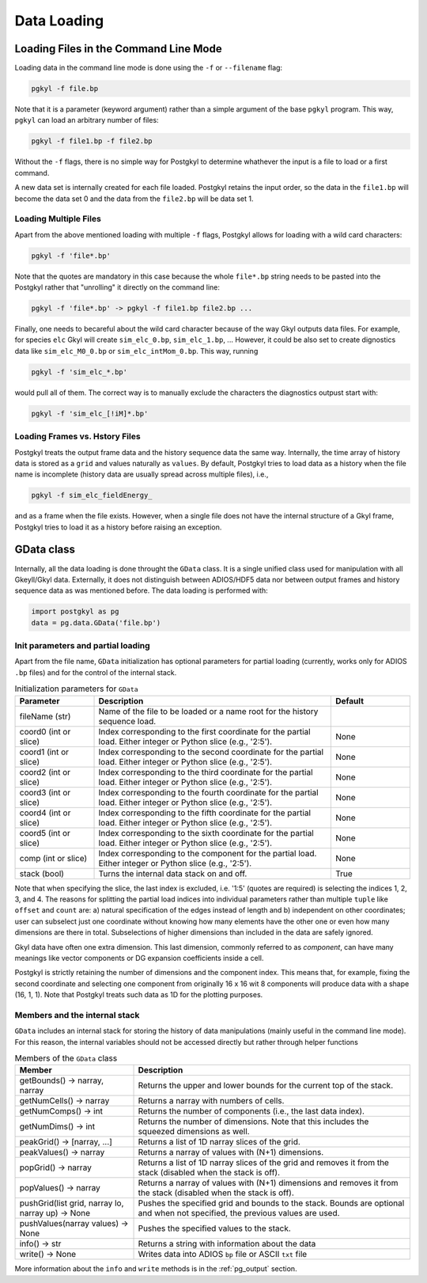 Data Loading
++++++++++++

Loading Files in the Command Line Mode
--------------------------------------

Loading data in the command line mode is done using the ``-f`` or
``--filename`` flag:

.. code-block:: bash

  pgkyl -f file.bp

Note that it is a parameter (keyword argument) rather than a simple
argument of the base ``pgkyl`` program.  This way, ``pgkyl`` can load
an arbitrary number of files:

.. code-block:: bash

  pgkyl -f file1.bp -f file2.bp

Without the ``-f`` flags, there is no simple way for Postgkyl to
determine whathever the input is a file to load or a first command.

A new data set is internally created for each file loaded.  Postgkyl
retains the input order, so the data in the ``file1.bp`` will become
the data set 0 and the data from the ``file2.bp`` will be data set 1.

Loading Multiple Files
^^^^^^^^^^^^^^^^^^^^^^

Apart from the above mentioned loading with multiple ``-f`` flags,
Postgkyl allows for loading with a wild card characters:

.. code-block:: bash

  pgkyl -f 'file*.bp'

Note that the quotes are mandatory in this case because the whole
``file*.bp`` string needs to be pasted into the Postgkyl rather that
"unrolling" it directly on the command line:

.. code-block:: bash

  pgkyl -f 'file*.bp' -> pgkyl -f file1.bp file2.bp ...

Finally, one needs to becareful about the wild card character because
of the way Gkyl outputs data files. For example, for species ``elc``
Gkyl will create ``sim_elc_0.bp``, ``sim_elc_1.bp``, ... However, it
could be also set to create dignostics data like ``sim_elc_M0_0.bp``
or ``sim_elc_intMom_0.bp``.  This way, running

.. code-block:: bash

  pgkyl -f 'sim_elc_*.bp'

would pull all of them.  The correct way is to manually exclude the
characters the diagnostics outpust start with:

.. code-block:: bash

  pgkyl -f 'sim_elc_[!iM]*.bp'

Loading Frames vs. Hstory Files
^^^^^^^^^^^^^^^^^^^^^^^^^^^^^^^

Postgkyl treats the output frame data and the history sequence data
the same way.  Internally, the time array of history data is stored as
a ``grid`` and values naturally as ``values``. By default, Postgkyl
tries to load data as a history when the file name is incomplete
(history data are usually spread across multiple files), i.e.,

.. code-block:: bash

  pgkyl -f sim_elc_fieldEnergy_

and as a frame when the file exists. However, when a single file does
not have the internal structure of a Gkyl frame, Postgkyl tries to
load it as a history before raising an exception.

GData class
-----------

Internally, all the data loading is done throught the ``GData`` class.
It is a single unified class used for manipulation with all
Gkeyll/Gkyl data.  Externally, it does not distinguish between
ADIOS/HDF5 data nor between output frames and history sequence
data as was mentioned before. The data loading is performed with:

.. code-block:: python

  import postgkyl as pg
  data = pg.data.GData('file.bp')


Init parameters and partial loading
^^^^^^^^^^^^^^^^^^^^^^^^^^^^^^^^^^^

Apart from the file name, ``GData`` initialization has optional
parameters for partial loading (currently, works only for ADIOS
``.bp`` files) and for the control of the internal stack.

.. list-table:: Initialization parameters for ``GData``
   :widths: 20, 60, 20
   :header-rows: 1

   * - Parameter
     - Description
     - Default
   * - fileName (str)
     - Name of the file to be loaded or a name root for the history
       sequence load.
     - 
   * - coord0 (int or slice)
     - Index corresponding to the first coordinate for the partial
       load. Either integer or Python slice (e.g., '2:5').
     - None
   * - coord1 (int or slice)
     - Index corresponding to the second coordinate for the partial
       load. Either integer or Python slice (e.g., '2:5').
     - None
   * - coord2 (int or slice)
     - Index corresponding to the third coordinate for the partial
       load. Either integer or Python slice (e.g., '2:5').
     - None
   * - coord3 (int or slice)
     - Index corresponding to the fourth coordinate for the partial
       load. Either integer or Python slice (e.g., '2:5').
     - None
   * - coord4 (int or slice)
     - Index corresponding to the fifth coordinate for the partial
       load. Either integer or Python slice (e.g., '2:5').
     - None
   * - coord5 (int or slice)
     - Index corresponding to the sixth coordinate for the partial
       load. Either integer or Python slice (e.g., '2:5').
     - None
   * - comp (int or slice)
     - Index corresponding to the component for the partial
       load. Either integer or Python slice (e.g., '2:5').
     - None
   * - stack (bool)
     - Turns the internal data stack on and off.
     - True

Note that when specifying the slice, the last index is excluded,
i.e. '1:5' (quotes are required) is selecting the indices 1, 2, 3,
and 4.  The reasons for splitting the partial load indices into
individual parameters rather than multiple ``tuple`` like ``offset``
and ``count`` are: a) natural specification of the edges instead of
length and b) independent on other coordinates; user can subselect
just one coordinate without knowing how many elements have the other
one or even how many dimensions are there in total. Subselections of
higher dimensions than included in the data are safely ignored.

Gkyl data have often one extra dimension.  This last dimension,
commonly referred to as *component*, can have many meanings like vector
components or DG expansion coefficients inside a cell.

Postgkyl is strictly retaining the number of dimensions and the
component index. This means that, for example, fixing the second
coordinate and selecting one component from originally 16 x 16 wit 8
components will produce data with a shape (16, 1, 1).  Note that
Postgkyl treats such data as 1D for the plotting purposes.

Members and the internal stack
^^^^^^^^^^^^^^^^^^^^^^^^^^^^^^

``GData`` includes an internal stack for storing the history of data
manipulations (mainly useful in the command line mode).  For this
reason, the internal variables should not be accessed directly but
rather through helper functions

.. list-table:: Members of the ``GData`` class
   :widths: 30, 70
   :header-rows: 1

   * - Member
     - Description
   * - getBounds() -> narray, narray
     - Returns the upper and lower bounds for the current top of the
       stack.
   * - getNumCells() -> narray
     - Returns a narray with numbers of cells.
   * - getNumComps() -> int
     - Returns the number of components (i.e., the last data index).
   * - getNumDims() -> int
     - Returns the number of dimensions. Note that this includes the
       squeezed dimensions as well.
   * - peakGrid() -> [narray, ...]
     - Returns a list of 1D narray slices of the grid.
   * - peakValues() -> narray
     - Returns a narray of values with (N+1) dimensions.
   * - popGrid() -> narray
     - Returns a list of 1D narray slices of the grid and removes it
       from the stack (disabled when the stack is off).
   * - popValues() -> narray
     - Returns a narray of values with (N+1) dimensions and removes it
       from the stack (disabled when the stack is off).
   * - pushGrid(list grid, narray lo, narray up) -> None
     - Pushes the specified grid and bounds to the stack. Bounds are
       optional and when not specified, the previous values are used.
   * - pushValues(narray values) -> None
     - Pushes the specified values to the stack.
   * - info() -> str
     - Returns a string with information about the data
   * - write() -> None
     - Writes data into ADIOS ``bp`` file or ASCII ``txt`` file

More information about the ``info`` and ``write`` methods is in the
:ref:`pg_output` section.  


